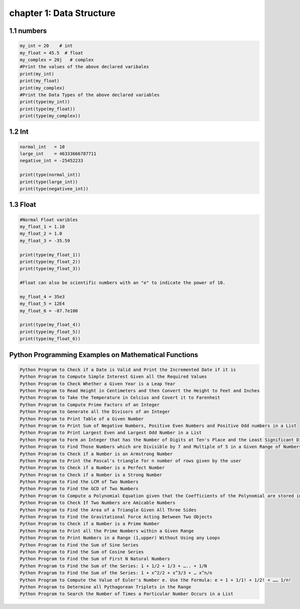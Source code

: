 chapter 1: Data Structure
=============================================


1.1 numbers
----------------------------


.. code-block:: python


    my_int = 20    # int
    my_float = 45.5  # float
    my_complex = 20j   # complex
    #Print the values of the above declared varibales
    print(my_int)
    print(my_float)
    print(my_complex)
    #Print the Data Types of the above declared variables
    print(type(my_int))
    print(type(my_float))
    print(type(my_complex))



1.2 Int
----------------------------


.. code-block:: python


    normal_int   = 10
    large_int    = 46333666787711
    negative_int = -25452233

    print(type(normal_int))
    print(type(large_int))
    print(type(negativee_int))


1.3 Float
----------------------------


.. code-block:: python


    #Normal Float varibles
    my_float_1 = 1.10
    my_float_2 = 1.0
    my_float_3 = -35.59

    print(type(my_float_1))
    print(type(my_float_2))
    print(type(my_float_3))

    #Float can also be scientific numbers with an "e" to indicate the power of 10.

    my_float_4 = 35e3
    my_float_5 = 12E4
    my_float_6 = -87.7e100

    print(type(my_float_4))
    print(type(my_float_5))
    print(type(my_float_6))




Python Programming Examples on Mathematical Functions
-----------------------------------------------------------

.. code-block:: python

    Python Program to Check if a Date is Valid and Print the Incremented Date if it is
    Python Program to Compute Simple Interest Given all the Required Values
    Python Program to Check Whether a Given Year is a Leap Year
    Python Program to Read Height in Centimeters and then Convert the Height to Feet and Inches
    Python Program to Take the Temperature in Celcius and Covert it to Farenheit
    Python Program to Compute Prime Factors of an Integer
    Python Program to Generate all the Divisors of an Integer
    Python Program to Print Table of a Given Number
    Python Program to Print Sum of Negative Numbers, Positive Even Numbers and Positive Odd numbers in a List
    Python Program to Print Largest Even and Largest Odd Number in a List
    Python Program to Form an Integer that has the Number of Digits at Ten's Place and the Least Significant Digit of the Entered Integer at One's Place
    Python Program to Find Those Numbers which are Divisible by 7 and Multiple of 5 in a Given Range of Numbers
    Python Program to Check if a Number is an Armstrong Number
    Python Program to Print the Pascal's triangle for n number of rows given by the user
    Python Program to Check if a Number is a Perfect Number
    Python Program to Check if a Number is a Strong Number
    Python Program to Find the LCM of Two Numbers
    Python Program to Find the GCD of Two Numbers
    Python Program to Compute a Polynomial Equation given that the Coefficients of the Polynomial are stored in a List
    Python Program to Check If Two Numbers are Amicable Numbers
    Python Program to Find the Area of a Triangle Given All Three Sides
    Python Program to Find the Gravitational Force Acting Between Two Objects
    Python Program to Check if a Number is a Prime Number
    Python Program to Print all the Prime Numbers within a Given Range
    Python Program to Print Numbers in a Range (1,upper) Without Using any Loops
    Python Program to Find the Sum of Sine Series
    Python Program to Find the Sum of Cosine Series
    Python Program to Find the Sum of First N Natural Numbers
    Python Program to Find the Sum of the Series: 1 + 1/2 + 1/3 + ….. + 1/N
    Python Program to Find the Sum of the Series: 1 + x^2/2 + x^3/3 + … x^n/n
    Python Program to Compute the Value of Euler's Number e. Use the Formula: e = 1 + 1/1! + 1/2! + …… 1/n!
    Python Program to Determine all Pythagorean Triplets in the Range
    Python Program to Search the Number of Times a Particular Number Occurs in a List